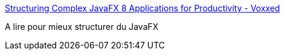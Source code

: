 :jbake-type: post
:jbake-status: published
:jbake-title: Structuring Complex JavaFX 8 Applications for Productivity - Voxxed
:jbake-tags: programming,javafx,organisation,_mois_sept.,_année_2017
:jbake-date: 2017-09-02
:jbake-depth: ../
:jbake-uri: shaarli/1504378512000.adoc
:jbake-source: https://nicolas-delsaux.hd.free.fr/Shaarli?searchterm=https%3A%2F%2Fwww.voxxed.com%2F2014%2F11%2Fstructuring-complex-javafx-8-applications-for-productivity%2F&searchtags=programming+javafx+organisation+_mois_sept.+_ann%C3%A9e_2017
:jbake-style: shaarli

https://www.voxxed.com/2014/11/structuring-complex-javafx-8-applications-for-productivity/[Structuring Complex JavaFX 8 Applications for Productivity - Voxxed]

A lire pour mieux structurer du JavaFX
